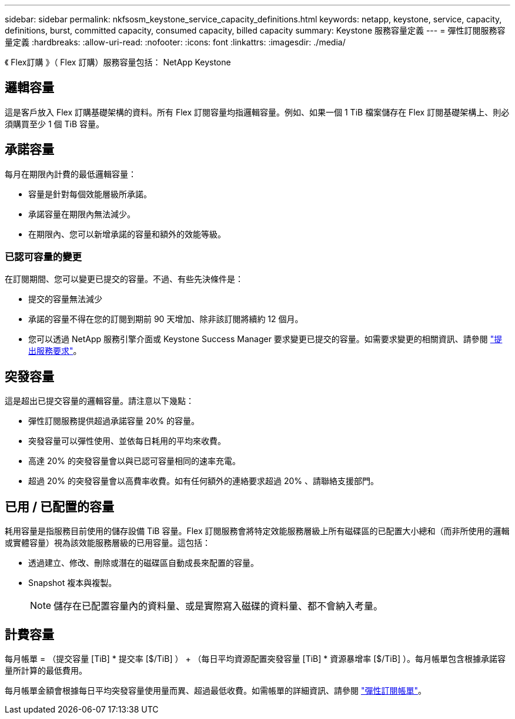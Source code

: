 ---
sidebar: sidebar 
permalink: nkfsosm_keystone_service_capacity_definitions.html 
keywords: netapp, keystone, service, capacity, definitions, burst, committed capacity, consumed capacity, billed capacity 
summary: Keystone 服務容量定義 
---
= 彈性訂閱服務容量定義
:hardbreaks:
:allow-uri-read: 
:nofooter: 
:icons: font
:linkattrs: 
:imagesdir: ./media/


[role="lead"]
《 Flex訂購 》（ Flex 訂購）服務容量包括： NetApp Keystone



== 邏輯容量

這是客戶放入 Flex 訂購基礎架構的資料。所有 Flex 訂閱容量均指邏輯容量。例如、如果一個 1 TiB 檔案儲存在 Flex 訂閱基礎架構上、則必須購買至少 1 個 TiB 容量。



== 承諾容量

每月在期限內計費的最低邏輯容量：

* 容量是針對每個效能層級所承諾。
* 承諾容量在期限內無法減少。
* 在期限內、您可以新增承諾的容量和額外的效能等級。




=== 已認可容量的變更

在訂閱期間、您可以變更已提交的容量。不過、有些先決條件是：

* 提交的容量無法減少
* 承諾的容量不得在您的訂閱到期前 90 天增加、除非該訂閱將續約 12 個月。
* 您可以透過 NetApp 服務引擎介面或 Keystone Success Manager 要求變更已提交的容量。如需要求變更的相關資訊、請參閱 link:sewebiug_raise_a_service_request.html["提出服務要求"]。




== 突發容量

這是超出已提交容量的邏輯容量。請注意以下幾點：

* 彈性訂閱服務提供超過承諾容量 20% 的容量。
* 突發容量可以彈性使用、並依每日耗用的平均來收費。
* 高達 20% 的突發容量會以與已認可容量相同的速率充電。
* 超過 20% 的突發容量會以高費率收費。如有任何額外的連絡要求超過 20% 、請聯絡支援部門。




== 已用 / 已配置的容量

耗用容量是指服務目前使用的儲存設備 TiB 容量。Flex 訂閱服務會將特定效能服務層級上所有磁碟區的已配置大小總和（而非所使用的邏輯或實體容量）視為該效能服務層級的已用容量。這包括：

* 透過建立、修改、刪除或潛在的磁碟區自動成長來配置的容量。
* Snapshot 複本與複製。
+

NOTE: 儲存在已配置容量內的資料量、或是實際寫入磁碟的資料量、都不會納入考量。





== 計費容量

每月帳單 = （提交容量 [TiB] * 提交率 [$/TiB] ） + （每日平均資源配置突發容量 [TiB] * 資源暴增率 [$/TiB] ）。每月帳單包含根據承諾容量所計算的最低費用。

每月帳單金額會根據每日平均突發容量使用量而異、超過最低收費。如需帳單的詳細資訊、請參閱 link:nkfsosm_kfs_billing.html["彈性訂閱帳單"]。
